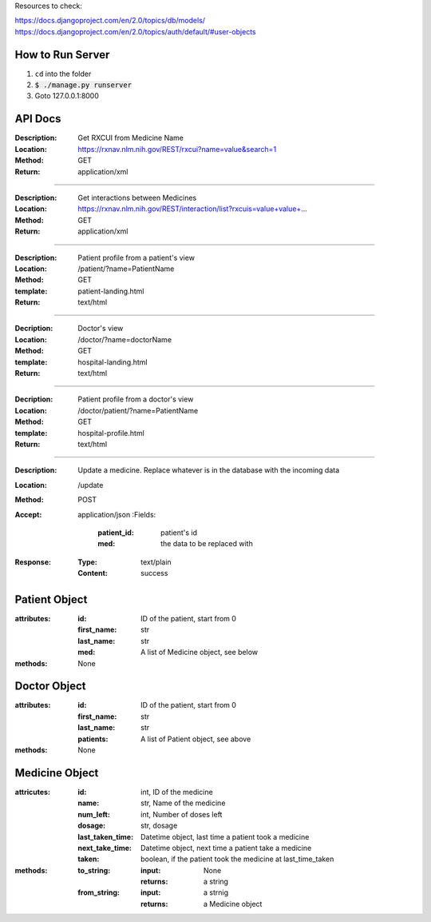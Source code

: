 Resources to check:

https://docs.djangoproject.com/en/2.0/topics/db/models/
https://docs.djangoproject.com/en/2.0/topics/auth/default/#user-objects

How to Run Server
=================

#. ``cd`` into the folder
#. :code:`$ ./manage.py runserver`
#. Goto 127.0.0.1:8000



API Docs
========

:Description: Get RXCUI from Medicine Name
:Location: https://rxnav.nlm.nih.gov/REST/rxcui?name=value&search=1
:Method: GET
:Return: application/xml

---------------------

:Description: Get interactions between Medicines
:Location: https://rxnav.nlm.nih.gov/REST/interaction/list?rxcuis=value+value+...
:Method: GET
:Return: application/xml

---------------------

:Description: Patient profile from a patient's view 
:Location: /patient/?name=PatientName
:Method: GET
:template: patient-landing.html
:Return: text/html

---------------------

:Decription: Doctor's view
:Location: /doctor/?name=doctorName
:Method: GET
:template: hospital-landing.html
:Return: text/html

---------------------

:Decription: Patient profile from a doctor's view 
:Location: /doctor/patient/?name=PatientName
:Method: GET
:template: hospital-profile.html
:Return: text/html

----------------------

:Description: Update a medicine. Replace whatever is in the database with the incoming data
:Location: /update
:Method: POST
:Accept: application/json
  :Fields:
    :patient_id: patient's id
    :med: the data to be replaced with
:Response:
  :Type: text/plain
  :Content: success



Patient Object
==============

:attributes:
  :id: ID of the patient, start from 0
  :first_name: str
  :last_name: str
  :med: A list of Medicine object, see below
:methods: None

Doctor Object
=============

:attributes:
  :id: ID of the patient, start from 0
  :first_name: str
  :last_name: str
  :patients: A list of Patient object, see above
:methods: None

Medicine Object
===============

:attricutes:
  :id: int, ID of the medicine
  :name: str, Name of the medicine
  :num_left: int, Number of doses left
  :dosage: str, dosage
  :last_taken_time: Datetime object, last time a patient took a medicine
  :next_take_time: Datetime object, next time a patient take a medicine
  :taken: boolean, if the patient took the medicine at last_time_taken
  
:methods:
  :to_string:
    :input: None
    :returns: a string 
  :from_string: 
    :input: a strnig
    :returns: a Medicine object
    




